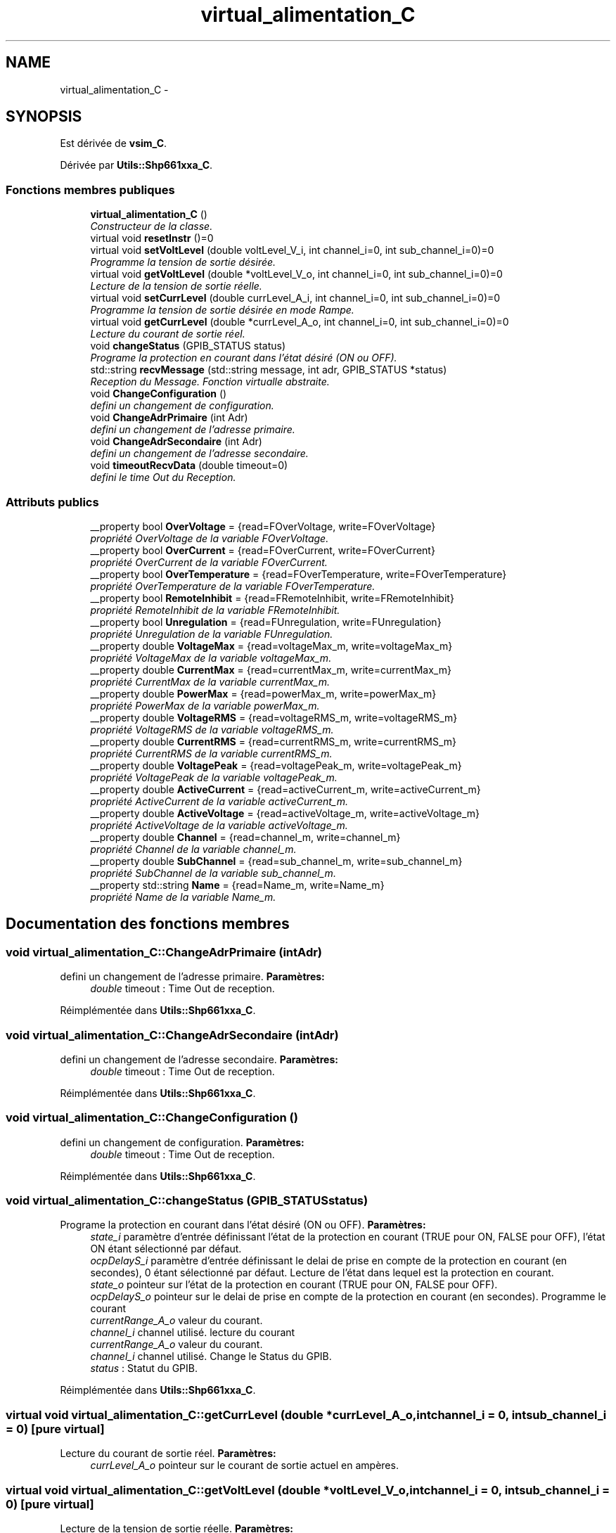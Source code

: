 .TH "virtual_alimentation_C" 3 "Jeudi Mai 18 2017" "Alimentation" \" -*- nroff -*-
.ad l
.nh
.SH NAME
virtual_alimentation_C \- 
.SH SYNOPSIS
.br
.PP
.PP
Est dérivée de \fBvsim_C\fP\&.
.PP
Dérivée par \fBUtils::Shp661xxa_C\fP\&.
.SS "Fonctions membres publiques"

.in +1c
.ti -1c
.RI "\fBvirtual_alimentation_C\fP ()"
.br
.RI "\fIConstructeur de la classe\&. \fP"
.ti -1c
.RI "virtual void \fBresetInstr\fP ()=0"
.br
.ti -1c
.RI "virtual void \fBsetVoltLevel\fP (double voltLevel_V_i, int channel_i=0, int sub_channel_i=0)=0"
.br
.RI "\fIProgramme la tension de sortie désirée\&. \fP"
.ti -1c
.RI "virtual void \fBgetVoltLevel\fP (double *voltLevel_V_o, int channel_i=0, int sub_channel_i=0)=0"
.br
.RI "\fILecture de la tension de sortie réelle\&. \fP"
.ti -1c
.RI "virtual void \fBsetCurrLevel\fP (double currLevel_A_i, int channel_i=0, int sub_channel_i=0)=0"
.br
.RI "\fIProgramme la tension de sortie désirée en mode Rampe\&. \fP"
.ti -1c
.RI "virtual void \fBgetCurrLevel\fP (double *currLevel_A_o, int channel_i=0, int sub_channel_i=0)=0"
.br
.RI "\fILecture du courant de sortie réel\&. \fP"
.ti -1c
.RI "void \fBchangeStatus\fP (GPIB_STATUS status)"
.br
.RI "\fIPrograme la protection en courant dans l'état désiré (ON ou OFF)\&. \fP"
.ti -1c
.RI "std::string \fBrecvMessage\fP (std::string message, int adr, GPIB_STATUS *status)"
.br
.RI "\fIReception du Message\&. Fonction virtualle abstraite\&. \fP"
.ti -1c
.RI "void \fBChangeConfiguration\fP ()"
.br
.RI "\fIdefini un changement de configuration\&. \fP"
.ti -1c
.RI "void \fBChangeAdrPrimaire\fP (int Adr)"
.br
.RI "\fIdefini un changement de l'adresse primaire\&. \fP"
.ti -1c
.RI "void \fBChangeAdrSecondaire\fP (int Adr)"
.br
.RI "\fIdefini un changement de l'adresse secondaire\&. \fP"
.ti -1c
.RI "void \fBtimeoutRecvData\fP (double timeout=0)"
.br
.RI "\fIdefini le time Out du Reception\&. \fP"
.in -1c
.SS "Attributs publics"

.in +1c
.ti -1c
.RI "__property bool \fBOverVoltage\fP = {read=FOverVoltage, write=FOverVoltage}"
.br
.RI "\fIpropriété OverVoltage de la variable FOverVoltage\&. \fP"
.ti -1c
.RI "__property bool \fBOverCurrent\fP = {read=FOverCurrent, write=FOverCurrent}"
.br
.RI "\fIpropriété OverCurrent de la variable FOverCurrent\&. \fP"
.ti -1c
.RI "__property bool \fBOverTemperature\fP = {read=FOverTemperature, write=FOverTemperature}"
.br
.RI "\fIpropriété OverTemperature de la variable FOverTemperature\&. \fP"
.ti -1c
.RI "__property bool \fBRemoteInhibit\fP = {read=FRemoteInhibit, write=FRemoteInhibit}"
.br
.RI "\fIpropriété RemoteInhibit de la variable FRemoteInhibit\&. \fP"
.ti -1c
.RI "__property bool \fBUnregulation\fP = {read=FUnregulation, write=FUnregulation}"
.br
.RI "\fIpropriété Unregulation de la variable FUnregulation\&. \fP"
.ti -1c
.RI "__property double \fBVoltageMax\fP = {read=voltageMax_m, write=voltageMax_m}"
.br
.RI "\fIpropriété VoltageMax de la variable voltageMax_m\&. \fP"
.ti -1c
.RI "__property double \fBCurrentMax\fP = {read=currentMax_m, write=currentMax_m}"
.br
.RI "\fIpropriété CurrentMax de la variable currentMax_m\&. \fP"
.ti -1c
.RI "__property double \fBPowerMax\fP = {read=powerMax_m, write=powerMax_m}"
.br
.RI "\fIpropriété PowerMax de la variable powerMax_m\&. \fP"
.ti -1c
.RI "__property double \fBVoltageRMS\fP = {read=voltageRMS_m, write=voltageRMS_m}"
.br
.RI "\fIpropriété VoltageRMS de la variable voltageRMS_m\&. \fP"
.ti -1c
.RI "__property double \fBCurrentRMS\fP = {read=currentRMS_m, write=currentRMS_m}"
.br
.RI "\fIpropriété CurrentRMS de la variable currentRMS_m\&. \fP"
.ti -1c
.RI "__property double \fBVoltagePeak\fP = {read=voltagePeak_m, write=voltagePeak_m}"
.br
.RI "\fIpropriété VoltagePeak de la variable voltagePeak_m\&. \fP"
.ti -1c
.RI "__property double \fBActiveCurrent\fP = {read=activeCurrent_m, write=activeCurrent_m}"
.br
.RI "\fIpropriété ActiveCurrent de la variable activeCurrent_m\&. \fP"
.ti -1c
.RI "__property double \fBActiveVoltage\fP = {read=activeVoltage_m, write=activeVoltage_m}"
.br
.RI "\fIpropriété ActiveVoltage de la variable activeVoltage_m\&. \fP"
.ti -1c
.RI "__property double \fBChannel\fP = {read=channel_m, write=channel_m}"
.br
.RI "\fIpropriété Channel de la variable channel_m\&. \fP"
.ti -1c
.RI "__property double \fBSubChannel\fP = {read=sub_channel_m, write=sub_channel_m}"
.br
.RI "\fIpropriété SubChannel de la variable sub_channel_m\&. \fP"
.ti -1c
.RI "__property std::string \fBName\fP = {read=Name_m, write=Name_m}"
.br
.RI "\fIpropriété Name de la variable Name_m\&. \fP"
.in -1c
.SH "Documentation des fonctions membres"
.PP 
.SS "void \fBvirtual_alimentation_C::ChangeAdrPrimaire\fP (intAdr)"

.PP
defini un changement de l'adresse primaire\&. \fBParamètres:\fP
.RS 4
\fIdouble\fP timeout : Time Out de reception\&. 
.RE
.PP

.PP
Réimplémentée dans \fBUtils::Shp661xxa_C\fP\&.
.SS "void \fBvirtual_alimentation_C::ChangeAdrSecondaire\fP (intAdr)"

.PP
defini un changement de l'adresse secondaire\&. \fBParamètres:\fP
.RS 4
\fIdouble\fP timeout : Time Out de reception\&. 
.RE
.PP

.PP
Réimplémentée dans \fBUtils::Shp661xxa_C\fP\&.
.SS "void \fBvirtual_alimentation_C::ChangeConfiguration\fP ()"

.PP
defini un changement de configuration\&. \fBParamètres:\fP
.RS 4
\fIdouble\fP timeout : Time Out de reception\&. 
.RE
.PP

.PP
Réimplémentée dans \fBUtils::Shp661xxa_C\fP\&.
.SS "void \fBvirtual_alimentation_C::changeStatus\fP (GPIB_STATUSstatus)"

.PP
Programe la protection en courant dans l'état désiré (ON ou OFF)\&. \fBParamètres:\fP
.RS 4
\fIstate_i\fP paramètre d'entrée définissant l'état de la protection en courant (TRUE pour ON, FALSE pour OFF), l'état ON étant sélectionné par défaut\&. 
.br
\fIocpDelayS_i\fP paramètre d'entrée définissant le delai de prise en compte de la protection en courant (en secondes), 0 étant sélectionné par défaut\&. Lecture de l'état dans lequel est la protection en courant\&. 
.br
\fIstate_o\fP pointeur sur l'état de la protection en courant (TRUE pour ON, FALSE pour OFF)\&. 
.br
\fIocpDelayS_o\fP pointeur sur le delai de prise en compte de la protection en courant (en secondes)\&. Programme le courant 
.br
\fIcurrentRange_A_o\fP valeur du courant\&. 
.br
\fIchannel_i\fP channel utilisé\&. lecture du courant 
.br
\fIcurrentRange_A_o\fP valeur du courant\&. 
.br
\fIchannel_i\fP channel utilisé\&. Change le Status du GPIB\&. 
.br
\fIstatus\fP : Statut du GPIB\&. 
.RE
.PP

.PP
Réimplémentée dans \fBUtils::Shp661xxa_C\fP\&.
.SS "virtual void \fBvirtual_alimentation_C::getCurrLevel\fP (double *currLevel_A_o, intchannel_i = \fC0\fP, intsub_channel_i = \fC0\fP)\fC [pure virtual]\fP"

.PP
Lecture du courant de sortie réel\&. \fBParamètres:\fP
.RS 4
\fIcurrLevel_A_o\fP pointeur sur le courant de sortie actuel en ampères\&. 
.RE
.PP

.SS "virtual void \fBvirtual_alimentation_C::getVoltLevel\fP (double *voltLevel_V_o, intchannel_i = \fC0\fP, intsub_channel_i = \fC0\fP)\fC [pure virtual]\fP"

.PP
Lecture de la tension de sortie réelle\&. \fBParamètres:\fP
.RS 4
\fIvoltLevel_V_o\fP pointeur sur la tension de sortie actuelle en volts\&. 
.RE
.PP

.SS "std::string \fBvirtual_alimentation_C::recvMessage\fP (std::stringmessage, intadr, GPIB_STATUS *status)"

.PP
Reception du Message\&. Fonction virtualle abstraite\&. \fBParamètres:\fP
.RS 4
\fIstring\fP message : Message reçu\&. 
.br
\fIint\fP adr : Adresse du l'instrument\&. 
.br
\fIGPIB_STATUS*\fP status : pointeur Status de l'interface GPIB\&. 
.RE
.PP

.SS "virtual void \fBvirtual_alimentation_C::setCurrLevel\fP (doublecurrLevel_A_i, intchannel_i = \fC0\fP, intsub_channel_i = \fC0\fP)\fC [pure virtual]\fP"

.PP
Programme la tension de sortie désirée en mode Rampe\&. \fBParamètres:\fP
.RS 4
\fIvoltLevel_V_i\fP paramètre d'entrée définissant la tension de sortie désirée en volts\&. Lecture la tension de sortie désirée en mode Rampe\&. 
.br
\fIvoltLevel_V_i\fP paramètre d'entrée définissant la tension de sortie désirée en volts\&. Programe la protection en surtension de sortie à la valeur désirée\&. 
.br
\fIOVPLevel_V_i\fP paramètre d'entrée définissant la surtension de sortie maximum désirée en volts avant protection\&. Lecture de la valeur de surtension de sortie appliquée\&. 
.br
\fIOVPLevel_V_o\fP pointeur sur la surtension de sortie en volts avant activation de la protection\&. Programe la tension de trigger à la valeur désirée\&. 
.br
\fIvoltTrig_V_i\fP paramètre d'entrée définissant la tension de trigger désirée en volts\&. Lecture de la tension de trigger appliquée\&. 
.br
\fIvoltTrig_V_o\fP pointeur sur la tension de trigger en volts\&. Programe le courant de sortie désiré\&. 
.br
\fIcurrLevel_A_i\fP paramètre d'entrée définissant le courant de sortie désirée en ampères\&. 
.RE
.PP

.SS "virtual void \fBvirtual_alimentation_C::setVoltLevel\fP (doublevoltLevel_V_i, intchannel_i = \fC0\fP, intsub_channel_i = \fC0\fP)\fC [pure virtual]\fP"

.PP
Programme la tension de sortie désirée\&. \fBParamètres:\fP
.RS 4
\fIvoltLevel_V_i\fP paramètre d'entrée définissant la tension de sortie désirée en volts\&. 
.RE
.PP

.SS "void \fBvirtual_alimentation_C::timeoutRecvData\fP (doubletimeout = \fC0\fP)"

.PP
defini le time Out du Reception\&. \fBParamètres:\fP
.RS 4
\fIdouble\fP timeout : Time Out de reception\&. 
.RE
.PP

.PP
Réimplémentée dans \fBUtils::Shp661xxa_C\fP\&.

.SH "Auteur"
.PP 
Généré automatiquement par Doxygen pour Alimentation à partir du code source\&.
